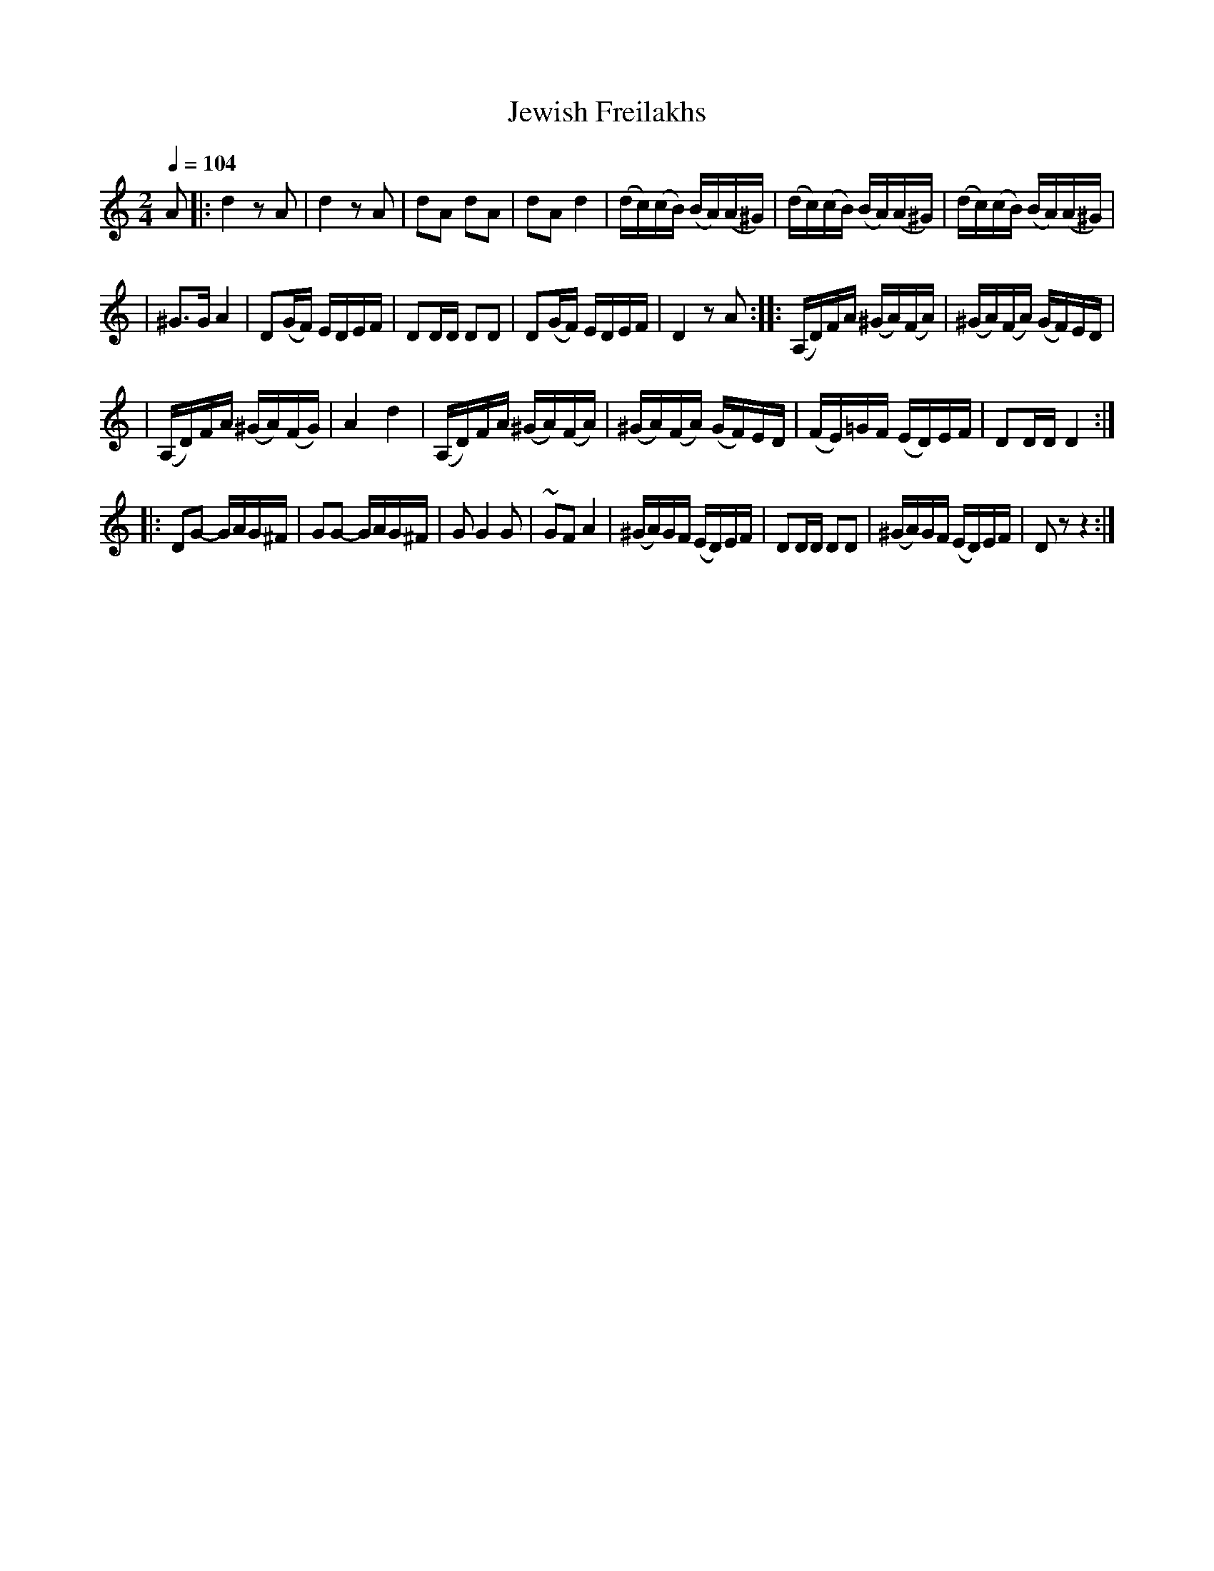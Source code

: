 X: 309
T: Jewish Freilakhs
B: German Goldenshteyn "Shpilt klezmorimlach klingen zoln di gesalach" New York 2003
M: 2/4
L: 1/16
Q: 1/4=104
K: Ddor
A2 \
|: d4 z2A2 \
| d4 z2A2 \
| d2A2 d2A2 \
| d2A2 d4 \
| (dc)(cB) (BA)(A^G) \
| (dc)(cB) (BA)(A^G) \
| (dc)(cB) (BA)(A^G) |
| ^G3G A4 \
| D2(GF) EDEF \
| D2DD D2D2 | D2(GF) EDEF | D4 z2 A2 \
::(A,D)FA (^GA)(FA) \
| (^GA)(FA) (GF)ED |
| (A,D)FA (^GA)(FG) \
| A4 d4 \
| (A,D)FA (^GA)(FA) \
| (^GA)(FA) (GF)ED \
| (FE)=GF (ED)EF \
| D2DD D4 :|
|: D2G2- GAG^F \
| G2G2- GAG^F \
| G2 G4 G2 \
| ~G2F2 A4 \
| (^GA)GF (ED)EF \
| D2DD D2D2 \
| (^GA)GF (ED)EF \
| D2 z2 z4 :|
